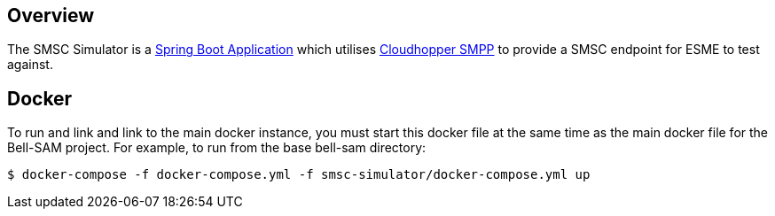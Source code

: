 == Overview

The SMSC Simulator is a http://projects.spring.io/spring-boot/[Spring Boot Application] which utilises https://github.com/fizzed/cloudhopper-smpp[Cloudhopper SMPP] to provide a SMSC endpoint for ESME to test against.

== Docker

To run and link and link to the main docker instance, you must start this docker file at the same time as the main docker file for the Bell-SAM project. For example, to run from the base bell-sam directory:

[source,sh]
----
$ docker-compose -f docker-compose.yml -f smsc-simulator/docker-compose.yml up
----
